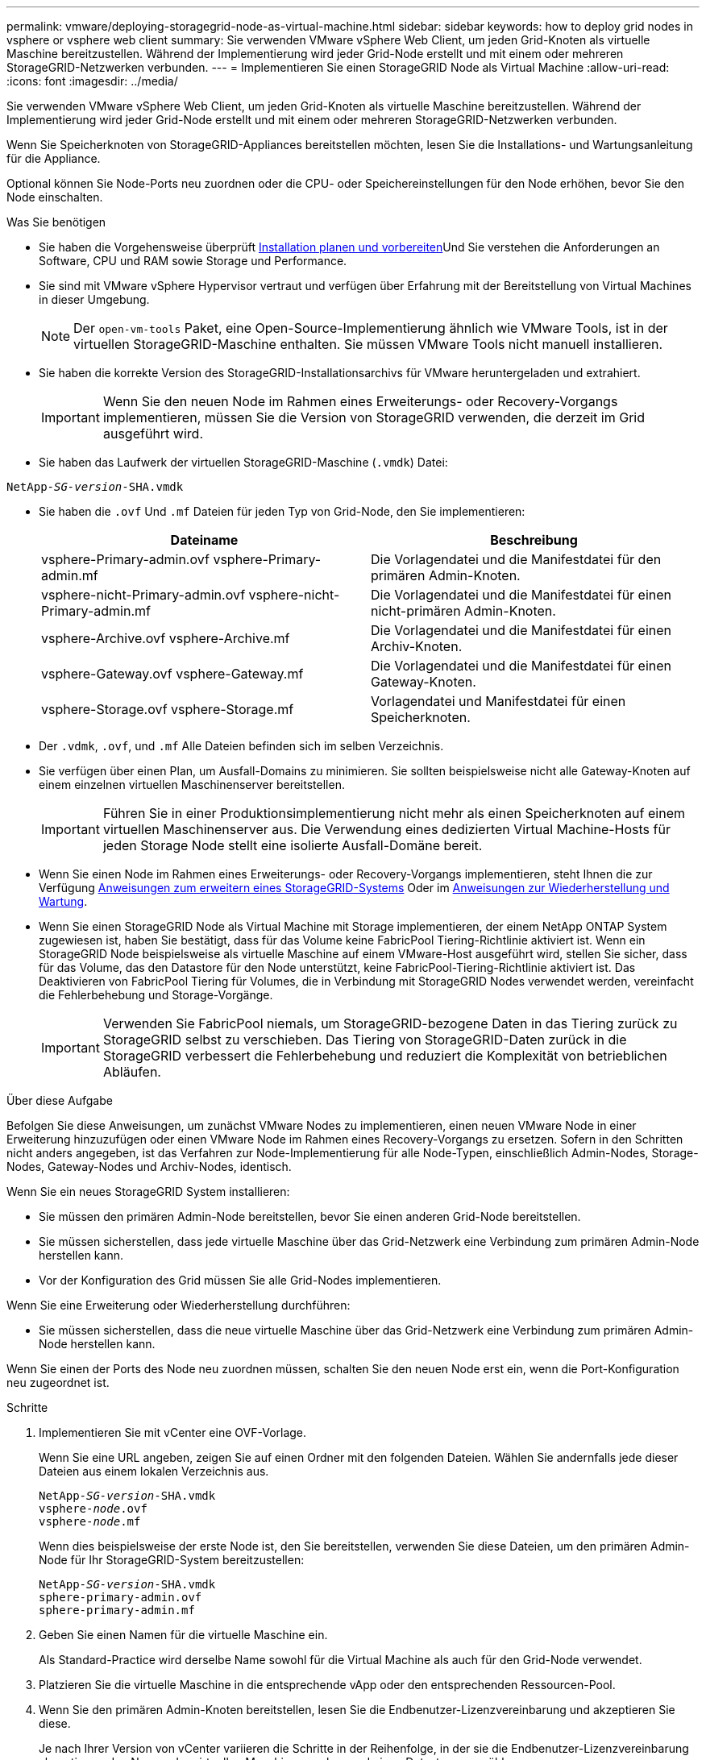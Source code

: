 ---
permalink: vmware/deploying-storagegrid-node-as-virtual-machine.html 
sidebar: sidebar 
keywords: how to deploy grid nodes in vsphere or vsphere web client 
summary: Sie verwenden VMware vSphere Web Client, um jeden Grid-Knoten als virtuelle Maschine bereitzustellen. Während der Implementierung wird jeder Grid-Node erstellt und mit einem oder mehreren StorageGRID-Netzwerken verbunden. 
---
= Implementieren Sie einen StorageGRID Node als Virtual Machine
:allow-uri-read: 
:icons: font
:imagesdir: ../media/


[role="lead"]
Sie verwenden VMware vSphere Web Client, um jeden Grid-Knoten als virtuelle Maschine bereitzustellen. Während der Implementierung wird jeder Grid-Node erstellt und mit einem oder mehreren StorageGRID-Netzwerken verbunden.

Wenn Sie Speicherknoten von StorageGRID-Appliances bereitstellen möchten, lesen Sie die Installations- und Wartungsanleitung für die Appliance.

Optional können Sie Node-Ports neu zuordnen oder die CPU- oder Speichereinstellungen für den Node erhöhen, bevor Sie den Node einschalten.

.Was Sie benötigen
* Sie haben die Vorgehensweise überprüft xref:planning-and-preparation.adoc[Installation planen und vorbereiten]Und Sie verstehen die Anforderungen an Software, CPU und RAM sowie Storage und Performance.
* Sie sind mit VMware vSphere Hypervisor vertraut und verfügen über Erfahrung mit der Bereitstellung von Virtual Machines in dieser Umgebung.
+

NOTE: Der `open-vm-tools` Paket, eine Open-Source-Implementierung ähnlich wie VMware Tools, ist in der virtuellen StorageGRID-Maschine enthalten. Sie müssen VMware Tools nicht manuell installieren.

* Sie haben die korrekte Version des StorageGRID-Installationsarchivs für VMware heruntergeladen und extrahiert.
+

IMPORTANT: Wenn Sie den neuen Node im Rahmen eines Erweiterungs- oder Recovery-Vorgangs implementieren, müssen Sie die Version von StorageGRID verwenden, die derzeit im Grid ausgeführt wird.

* Sie haben das Laufwerk der virtuellen StorageGRID-Maschine (`.vmdk`) Datei:


[listing, subs="specialcharacters,quotes"]
----
NetApp-_SG-version_-SHA.vmdk
----
* Sie haben die `.ovf` Und `.mf` Dateien für jeden Typ von Grid-Node, den Sie implementieren:
+
[cols="1a,1a"]
|===
| Dateiname | Beschreibung 


| vsphere-Primary-admin.ovf vsphere-Primary-admin.mf  a| 
Die Vorlagendatei und die Manifestdatei für den primären Admin-Knoten.



| vsphere-nicht-Primary-admin.ovf vsphere-nicht-Primary-admin.mf  a| 
Die Vorlagendatei und die Manifestdatei für einen nicht-primären Admin-Knoten.



| vsphere-Archive.ovf vsphere-Archive.mf  a| 
Die Vorlagendatei und die Manifestdatei für einen Archiv-Knoten.



| vsphere-Gateway.ovf vsphere-Gateway.mf  a| 
Die Vorlagendatei und die Manifestdatei für einen Gateway-Knoten.



| vsphere-Storage.ovf vsphere-Storage.mf  a| 
Vorlagendatei und Manifestdatei für einen Speicherknoten.

|===
* Der `.vdmk`, `.ovf`, und `.mf` Alle Dateien befinden sich im selben Verzeichnis.
* Sie verfügen über einen Plan, um Ausfall-Domains zu minimieren. Sie sollten beispielsweise nicht alle Gateway-Knoten auf einem einzelnen virtuellen Maschinenserver bereitstellen.
+

IMPORTANT: Führen Sie in einer Produktionsimplementierung nicht mehr als einen Speicherknoten auf einem virtuellen Maschinenserver aus. Die Verwendung eines dedizierten Virtual Machine-Hosts für jeden Storage Node stellt eine isolierte Ausfall-Domäne bereit.

* Wenn Sie einen Node im Rahmen eines Erweiterungs- oder Recovery-Vorgangs implementieren, steht Ihnen die zur Verfügung xref:../expand/index.adoc[Anweisungen zum erweitern eines StorageGRID-Systems] Oder im xref:../maintain/index.adoc[Anweisungen zur Wiederherstellung und Wartung].
* Wenn Sie einen StorageGRID Node als Virtual Machine mit Storage implementieren, der einem NetApp ONTAP System zugewiesen ist, haben Sie bestätigt, dass für das Volume keine FabricPool Tiering-Richtlinie aktiviert ist. Wenn ein StorageGRID Node beispielsweise als virtuelle Maschine auf einem VMware-Host ausgeführt wird, stellen Sie sicher, dass für das Volume, das den Datastore für den Node unterstützt, keine FabricPool-Tiering-Richtlinie aktiviert ist. Das Deaktivieren von FabricPool Tiering für Volumes, die in Verbindung mit StorageGRID Nodes verwendet werden, vereinfacht die Fehlerbehebung und Storage-Vorgänge.
+

IMPORTANT: Verwenden Sie FabricPool niemals, um StorageGRID-bezogene Daten in das Tiering zurück zu StorageGRID selbst zu verschieben. Das Tiering von StorageGRID-Daten zurück in die StorageGRID verbessert die Fehlerbehebung und reduziert die Komplexität von betrieblichen Abläufen.



.Über diese Aufgabe
Befolgen Sie diese Anweisungen, um zunächst VMware Nodes zu implementieren, einen neuen VMware Node in einer Erweiterung hinzuzufügen oder einen VMware Node im Rahmen eines Recovery-Vorgangs zu ersetzen. Sofern in den Schritten nicht anders angegeben, ist das Verfahren zur Node-Implementierung für alle Node-Typen, einschließlich Admin-Nodes, Storage-Nodes, Gateway-Nodes und Archiv-Nodes, identisch.

Wenn Sie ein neues StorageGRID System installieren:

* Sie müssen den primären Admin-Node bereitstellen, bevor Sie einen anderen Grid-Node bereitstellen.
* Sie müssen sicherstellen, dass jede virtuelle Maschine über das Grid-Netzwerk eine Verbindung zum primären Admin-Node herstellen kann.
* Vor der Konfiguration des Grid müssen Sie alle Grid-Nodes implementieren.


Wenn Sie eine Erweiterung oder Wiederherstellung durchführen:

* Sie müssen sicherstellen, dass die neue virtuelle Maschine über das Grid-Netzwerk eine Verbindung zum primären Admin-Node herstellen kann.


Wenn Sie einen der Ports des Node neu zuordnen müssen, schalten Sie den neuen Node erst ein, wenn die Port-Konfiguration neu zugeordnet ist.

.Schritte
. Implementieren Sie mit vCenter eine OVF-Vorlage.
+
Wenn Sie eine URL angeben, zeigen Sie auf einen Ordner mit den folgenden Dateien. Wählen Sie andernfalls jede dieser Dateien aus einem lokalen Verzeichnis aus.

+
[listing, subs="specialcharacters,quotes"]
----
NetApp-_SG-version_-SHA.vmdk
vsphere-_node_.ovf
vsphere-_node_.mf
----
+
Wenn dies beispielsweise der erste Node ist, den Sie bereitstellen, verwenden Sie diese Dateien, um den primären Admin-Node für Ihr StorageGRID-System bereitzustellen:

+
[listing, subs="specialcharacters,quotes"]
----
NetApp-_SG-version_-SHA.vmdk
sphere-primary-admin.ovf
sphere-primary-admin.mf
----
. Geben Sie einen Namen für die virtuelle Maschine ein.
+
Als Standard-Practice wird derselbe Name sowohl für die Virtual Machine als auch für den Grid-Node verwendet.

. Platzieren Sie die virtuelle Maschine in die entsprechende vApp oder den entsprechenden Ressourcen-Pool.
. Wenn Sie den primären Admin-Knoten bereitstellen, lesen Sie die Endbenutzer-Lizenzvereinbarung und akzeptieren Sie diese.
+
Je nach Ihrer Version von vCenter variieren die Schritte in der Reihenfolge, in der sie die Endbenutzer-Lizenzvereinbarung akzeptieren, den Namen der virtuellen Maschine angeben und einen Datastore auswählen.

. Wählen Sie Speicher für die virtuelle Maschine aus.
+
Wenn Sie einen Node im Rahmen der Recovery implementieren, führen Sie die Anweisungen im aus <<step_recovery_storage,Storage Recovery-Schritt>> Um neue virtuelle Festplatten hinzuzufügen, fügen Sie virtuelle Festplatten vom ausgefallenen Grid-Node oder beiden wieder an.

+
Verwenden Sie bei der Bereitstellung eines Storage-Nodes 3 oder mehr Storage-Volumes, wobei jedes Storage-Volume mindestens 4 TB betragen kann. Sie müssen Volume 0 mindestens 4 TB zuweisen.

+

IMPORTANT: Die ovf-Datei Storage Node definiert mehrere VMDKs für den Speicher. Sofern diese VMDKs Ihre Storage-Anforderungen nicht erfüllen, sollten Sie sie entfernen und vor dem Einschalten des Knotens entsprechende VMDKs oder RDMs für den Storage zuweisen. VMDKs sind in VMware-Umgebungen häufiger und einfacher zu managen, während RDMs über 100 MB/s bessere Performance für Workloads mit größeren Objektgrößen bieten können (z. B. über 8 MB).

+

NOTE: Einige Installationen von StorageGRID können größere, aktivere Storage Volumes als typische virtualisierte Workloads nutzen. Möglicherweise müssen Sie einige Hypervisor-Parameter einstellen, wie z. B. `MaxAddressableSpaceTB`, Optimale Leistung zu erzielen. Falls die Performance nicht beeinträchtigt wird, wenden Sie sich an Ihre Virtualisierungs-Support-Ressource, um zu ermitteln, ob Ihre Umgebung von Workload-spezifischem KonfigurationTuning profitieren kann.

. Wählen Sie Netzwerke aus.
+
Legen Sie fest, welche StorageGRID-Netzwerke der Knoten verwendet, indem Sie ein Zielnetzwerk für jedes Quellnetzwerk auswählen.

+
** Das Grid-Netzwerk ist erforderlich. Sie müssen ein Zielnetzwerk in der vSphere Umgebung auswählen.
** Wenn Sie das Admin-Netzwerk verwenden, wählen Sie in der vSphere-Umgebung ein anderes Zielnetzwerk aus. Wenn Sie das Admin-Netzwerk nicht verwenden, wählen Sie dasselbe Ziel aus, das Sie für das Grid-Netzwerk ausgewählt haben.
** Wenn Sie das Client-Netzwerk verwenden, wählen Sie in der vSphere-Umgebung ein anderes Zielnetzwerk aus. Wenn Sie das Clientnetzwerk nicht verwenden, wählen Sie dasselbe Ziel aus, das Sie für das Grid-Netzwerk ausgewählt haben.


. Konfigurieren Sie unter *Vorlage anpassen* die erforderlichen Eigenschaften für den StorageGRID-Knoten.
+
.. Geben Sie den *Knotennamen* ein.
+

IMPORTANT: Wenn Sie einen Grid-Node wiederherstellen, müssen Sie den Namen des Node eingeben, den Sie wiederherstellen.

.. Wählen Sie im Abschnitt *Grid Network (eth0)* DIE Option STATISCH oder DHCP für die *Grid-Netzwerk-IP-Konfiguration* aus.
+
*** Wenn SIE STATISCH wählen, geben Sie *Grid-Netzwerk-IP*, *Grid-Netzwerkmaske*, *Grid-Netzwerk-Gateway* und *Grid-Netzwerk-MTU* ein.
*** Wenn Sie DHCP auswählen, werden die *Grid-Netzwerk-IP*, *Grid-Netzwerkmaske* und *Grid-Netzwerk-Gateway* automatisch zugewiesen.


.. Geben Sie im Feld *Primary Admin IP* die IP-Adresse des primären Admin-Knotens für das Grid Network ein.
+

NOTE: Dieser Schritt gilt nicht, wenn der Knoten, den Sie bereitstellen, der primäre Admin-Node ist.

+
Wenn Sie die IP-Adresse des primären Admin-Knotens auslassen, wird die IP-Adresse automatisch erkannt, wenn der primäre Admin-Node oder mindestens ein anderer Grid-Node mit konfigurierter ADMIN_IP im selben Subnetz vorhanden ist. Es wird jedoch empfohlen, hier die IP-Adresse des primären Admin-Knotens festzulegen.

.. Wählen Sie im Abschnitt *Admin-Netzwerk (eth1)* DIE Option STATISCH, DHCP oder DEAKTIVIERT für die *Admin-Netzwerk-IP-Konfiguration* aus.
+
*** Wenn Sie das Admin-Netzwerk nicht verwenden möchten, wählen SIE DEAKTIVIERT aus, und geben Sie *0.0.0.0* für die Admin-Netzwerk-IP ein. Sie können die anderen Felder leer lassen.
*** Wenn SIE STATISCH wählen, geben Sie die Option *Admin-Netzwerk-IP*, *Admin-Netzwerkmaske*, *Admin-Netzwerk-Gateway* und *Admin-Netzwerk-MTU* ein.
*** Wenn SIE STATISCH wählen, geben Sie die Liste * Admin Netzwerk External Subnetz list* ein. Außerdem müssen Sie ein Gateway konfigurieren.
*** Wenn Sie DHCP auswählen, werden die *Admin-Netzwerk-IP*, *Admin-Netzwerkmaske* und *Admin-Netzwerk-Gateway* automatisch zugewiesen.


.. Wählen Sie im Abschnitt *Client Network (eth2)* DIE Option STATISCH, DHCP oder DEAKTIVIERT für die *Client-Netzwerk-IP-Konfiguration* aus.
+
*** Wenn Sie das Client-Netzwerk nicht verwenden möchten, wählen SIE DEAKTIVIERT aus, und geben Sie *0.0.0.0* für die Client-Netzwerk-IP ein. Sie können die anderen Felder leer lassen.
*** Wenn SIE STATISCH wählen, geben Sie *Client-Netzwerk-IP*, *Client-Netzwerkmaske*, *Client-Netzwerk-Gateway* und *Client-Netzwerk-MTU* ein.
*** Wenn Sie DHCP auswählen, werden die *Client-Netzwerk-IP*, *Client-Netzwerkmaske* und *Client-Netzwerk-Gateway* automatisch zugewiesen.




. Überprüfen Sie die Virtual Machine-Konfiguration und nehmen Sie alle erforderlichen Änderungen vor.
. Wenn Sie fertig sind, wählen Sie *Fertig stellen*, um den Upload der virtuellen Maschine zu starten.
. [[Step_Recovery_Storage]]Wenn Sie diesen Node im Rahmen des Wiederherstellungsvorgangs bereitgestellt haben und es sich dabei nicht um eine Wiederherstellung mit einem kompletten Node handelt, führen Sie nach Abschluss der Bereitstellung die folgenden Schritte aus:
+
.. Klicken Sie mit der rechten Maustaste auf die virtuelle Maschine und wählen Sie *Einstellungen bearbeiten*.
.. Wählen Sie jede virtuelle Standardfestplatte aus, die für den Speicher bestimmt wurde, und wählen Sie *Entfernen*.
.. Je nach Ihren Bedingungen bei der Datenwiederherstellung fügen Sie je nach Ihren Storage-Anforderungen neue virtuelle Festplatten hinzu. Fügen Sie alle virtuellen Festplatten wieder an, die aus dem zuvor entfernten ausgefallenen Grid-Node oder beiden Festplatten erhalten bleiben.
+
Beachten Sie die folgenden wichtigen Richtlinien:

+
*** Wenn Sie neue Festplatten hinzufügen, sollten Sie denselben Speichertyp verwenden, der vor der Wiederherstellung des Nodes verwendet wurde.
*** Die ovf-Datei Storage Node definiert mehrere VMDKs für den Speicher. Sofern diese VMDKs Ihre Storage-Anforderungen nicht erfüllen, sollten Sie sie entfernen und vor dem Einschalten des Knotens entsprechende VMDKs oder RDMs für den Storage zuweisen. VMDKs sind in VMware-Umgebungen häufiger und leichter zu managen. RDMs können eine bessere Performance für Workloads mit größeren Objektgrößen bieten (z. B. über 100 MB).




. Wenn Sie die von diesem Node verwendeten Ports neu zuordnen müssen, führen Sie die folgenden Schritte aus.
+
Möglicherweise müssen Sie einen Port neu zuordnen, wenn Ihre Unternehmensrichtlinien den Zugriff auf einen oder mehrere von StorageGRID verwendete Ports einschränken. Siehe xref:../network/index.adoc[Netzwerkrichtlinien] Für die von StorageGRID verwendeten Ports.

+

IMPORTANT: Weisen Sie die in den Load Balancer-Endpunkten verwendeten Ports nicht erneut zu.

+
.. Wählen Sie die neue VM aus.
.. Wählen Sie auf der Registerkarte Konfigurieren die Option *Einstellungen* *vApp Optionen*. Der Standort von *vApp Options* hängt von der Version von vCenter ab.
.. Suchen Sie in der Tabelle *Properties* DIE Option PORT_REMAP_INBOUND und PORT_REMAP.
.. Wenn Sie für einen Port ein- und ausgehende Kommunikation symmetrisch zuordnen möchten, wählen Sie *PORT_REMAP*.
+

NOTE: Wenn nur PORT_REMAP festgelegt ist, gilt die von Ihnen angegebene Zuordnung sowohl für eingehende als auch für ausgehende Kommunikation. Wenn AUCH PORT_REMAP_INBOUND angegeben wird, gilt PORT_REMAP nur für ausgehende Kommunikation.

+
... Scrollen Sie zurück nach oben in der Tabelle und wählen Sie *Bearbeiten*.
... Wählen Sie auf der Registerkarte Typ die Option *Benutzer konfigurierbar* aus, und wählen Sie *Speichern*.
... Wählen Sie *Wert Festlegen*.
... Geben Sie die Port-Zuordnung ein:
+
[listing]
----
<network type>/<protocol>/<default port used by grid node>/<new port>
----
+
`<network type>` Ist Grid, Administrator oder Client und `<protocol>` Ist tcp oder udp.

+
Um z. B. ssh-Datenverkehr von Port 22 nach Port 3022 neu zuzuweisen, geben Sie Folgendes ein:

+
[listing]
----
client/tcp/22/3022
----
... Wählen Sie *OK*.


.. Wählen Sie *PORT_REMAP_INBOUND* aus, um den Port anzugeben, der für die eingehende Kommunikation an den Knoten verwendet wird.
+

NOTE: Wenn SIE PORT_REMAP_INBOUND angeben und keinen Wert für PORT_REMAP angeben, wird die ausgehende Kommunikation für den Port nicht geändert.

+
... Scrollen Sie zurück nach oben in der Tabelle und wählen Sie *Bearbeiten*.
... Wählen Sie auf der Registerkarte Typ die Option *Benutzer konfigurierbar* aus, und wählen Sie *Speichern*.
... Wählen Sie *Wert Festlegen*.
... Geben Sie die Port-Zuordnung ein:
+
[listing]
----
<network type>/<protocol>/<remapped inbound port>/<default inbound port used by grid node>
----
+
`<network type>` Ist Grid, Administrator oder Client und `<protocol>` Ist tcp oder udp.

+
Um z. B. eingehenden SSH-Datenverkehr neu zuzuweisen, der an Port 3022 gesendet wird, damit er vom Grid-Node an Port 22 empfangen wird, geben Sie Folgendes ein:

+
[listing]
----
client/tcp/3022/22
----
... Wählen Sie *OK*




. Wenn Sie die CPU oder den Arbeitsspeicher für den Knoten aus den Standardeinstellungen erhöhen möchten:
+
.. Klicken Sie mit der rechten Maustaste auf die virtuelle Maschine und wählen Sie *Einstellungen bearbeiten*.
.. Ändern Sie je nach Bedarf die Anzahl der CPUs oder die Speichergröße.
+
Stellen Sie die *Speicherreservierung* auf die gleiche Größe wie der *Speicher* ein, der der virtuellen Maschine zugewiesen wurde.

.. Wählen Sie *OK*.


. Schalten Sie die Virtual Machine ein.


.Nachdem Sie fertig sind
Wenn Sie diesen Node im Rahmen eines Erweiterungs- oder Recovery-Verfahrens implementiert haben, kehren Sie zu diesen Anweisungen zurück, um das Verfahren durchzuführen.

